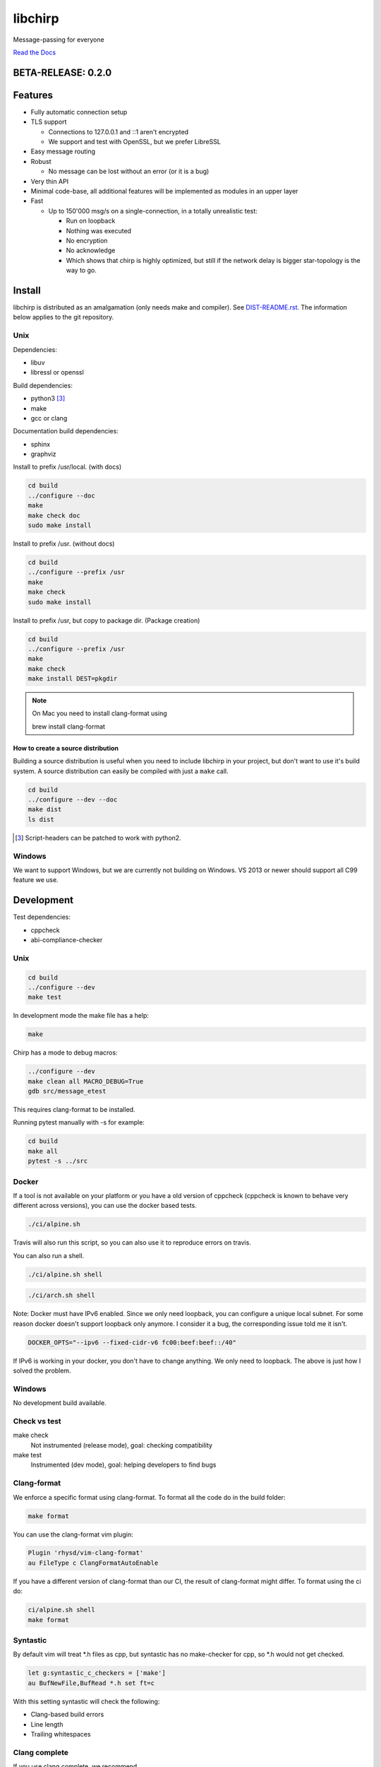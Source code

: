 ========
libchirp
========

Message-passing for everyone

|travis| |rtd|

.. |travis|  image:: https://travis-ci.org/concretecloud/chirp.svg?branch=master
   :target: https://travis-ci.org/concretecloud/chirp
.. |rtd| image:: https://1042.ch/ganwell/docs-master.svg
   :target: https://1042.ch/chirp/

`Read the Docs`_

.. _`Read the Docs`: http://1042.ch/chirp/

BETA-RELEASE: 0.2.0
===================

Features
========

* Fully automatic connection setup

* TLS support

  * Connections to 127.0.0.1 and ::1 aren't encrypted
  * We support and test with OpenSSL, but we prefer LibreSSL

* Easy message routing

* Robust

  * No message can be lost without an error (or it is a bug)

* Very thin API

* Minimal code-base, all additional features will be implemented as modules in
  an upper layer

* Fast

  * Up to 150'000 msg/s on a single-connection, in a totally unrealistic test:

    * Run on loopback

    * Nothing was executed

    * No encryption

    * No acknowledge

    * Which shows that chirp is highly optimized, but still if the network delay
      is bigger star-topology is the way to go.

Install
=======

libchirp is distributed as an amalgamation (only needs make and compiler). See
`DIST-README.rst`_. The information below applies to the git repository.

.. _`DIST-README.rst`: https://github.com/concretecloud/chirp/blob/master/mk/DIST-README.rst

Unix
----

Dependencies:

* libuv

* libressl or openssl

Build dependencies:

* python3 [3]_

* make

* gcc or clang

Documentation build dependencies:

* sphinx

* graphviz

Install to prefix /usr/local. (with docs)

.. code-block:: bash

   cd build
   ../configure --doc
   make
   make check doc
   sudo make install

Install to prefix /usr. (without docs)

.. code-block:: bash

   cd build
   ../configure --prefix /usr
   make
   make check
   sudo make install

Install to prefix /usr, but copy to package dir. (Package creation)

.. code-block:: bash

   cd build
   ../configure --prefix /usr
   make
   make check
   make install DEST=pkgdir

.. note::

   On Mac you need to install clang-format using

   brew install clang-format

.. _source_dist:

How to create a source distribution
~~~~~~~~~~~~~~~~~~~~~~~~~~~~~~~~~~~

Building a source distribution is useful when you need to include libchirp in
your project, but don't want to use it's build system. A source distribution can
easily be compiled with just a ``make`` call.

.. code-block:: bash

   cd build
   ../configure --dev --doc
   make dist
   ls dist

.. [3] Script-headers can be patched to work with python2.

Windows
-------

We want to support Windows, but we are currently not building on Windows. VS
2013 or newer should support all C99 feature we use.


Development
===========

Test dependencies:

* cppcheck
* abi-compliance-checker

Unix
----

.. code-block:: bash

   cd build
   ../configure --dev
   make test

In development mode the make file has a help:

.. code-block:: bash

   make

Chirp has a mode to debug macros:

.. code-block:: bash

   ../configure --dev
   make clean all MACRO_DEBUG=True
   gdb src/message_etest

This requires clang-format to be installed.

Running pytest manually with -s for example:

.. code-block:: bash

   cd build
   make all
   pytest -s ../src

Docker
------

If a tool is not available on your platform or you have a old version of
cppcheck (cppcheck is known to behave very different across versions), you can
use the docker based tests.

.. code-block:: bash

   ./ci/alpine.sh

Travis will also run this script, so you can also use it to reproduce errors on
travis.

You can also run a shell.

.. code-block:: bash

   ./ci/alpine.sh shell

.. code-block:: bash

   ./ci/arch.sh shell

Note: Docker must have IPv6 enabled. Since we only need loopback, you can
configure a unique local subnet. For some reason docker doesn't support loopback
only anymore. I consider it a bug, the corresponding issue told me it isn't.

.. code-block:: bash

   DOCKER_OPTS="--ipv6 --fixed-cidr-v6 fc00:beef:beef::/40"

If IPv6 is working in your docker, you don't have to change anything. We only
need to loopback. The above is just how I solved the problem.

Windows
-------

No development build available.

Check vs test
-------------

make check
    Not instrumented (release mode), goal: checking compatibility

make test
    Instrumented (dev mode), goal: helping developers to find bugs

Clang-format
------------

We enforce a specific format using clang-format. To format all the code do in
the build folder:

.. code-block:: bash

   make format

You can use the clang-format vim plugin:

.. code-block:: vim

   Plugin 'rhysd/vim-clang-format'
   au FileType c ClangFormatAutoEnable

If you have a different version of clang-format than our CI, the result of
clang-format might differ. To format using the ci do:

.. code-block:: bash

   ci/alpine.sh shell
   make format


Syntastic
---------

By default vim will treat \*.h files as cpp, but syntastic has no make-checker
for cpp, so \*.h would not get checked.

.. code-block:: bash

   let g:syntastic_c_checkers = ['make']
   au BufNewFile,BufRead *.h set ft=c

With this setting syntastic will check the following:

* Clang-based build errors
* Line length
* Trailing whitespaces

Clang complete
--------------

If you use clang complete, we recommend

.. code-block:: vim

   let g:clang_auto_select     = 1
   let g:clang_snippets        = 1
   let g:clang_snippets_engine = 'clang_complete'

Changes
=======

2017-01-03 - 0.2.0-beta
-----------------------

* Initial public beta release

* All functional features implemented

* Some performance/build features missing

Thanks
======

For letting me do this:

* `Adfinis SyGroup`_

.. _`Adfinis SyGroup`: https://www.adfinis-sygroup.ch/

For helping me with the architecture:

* David Vogt @winged
* Sven Osterwalder @sosterwalder

For helping me with the documentation:

* Sven Osterwalder @sosterwalder
* David Vogt @winged

For reviewing my pull requests:

* Oliver Sauder @sliverc
* David Vogt @winged
* Tobias Rueetschi @keachi

License
=======

libchirp is subject to the terms of the Mozilla Public License, v. 2.0. Creating
a "Larger Work" under the GNU (Lesser) General Public License is explicitly
allowed. Contributors to libchirp must agree to the Mozilla Public License, v.
2.0.

Contributing
============

Please open an issue first. Contributions of missing features are very welcome, but
we want to keep to scope of libchirp minimal, so additional features should
probably be implemented in an upper layer.

Most valuable contributions:

* If you run continuous integration on your app, build chirp with
  CH_ENABLE_ASSERTS and report bugs.

* Contribute any kind of tests or fuzzing (if possible hypothesis_ based)

* Make bindings for your favorite language

* Make packages for your favorite distribution

* Promote libchirp

.. _hypothesis: https://hypothesis.readthedocs.io/en/latest/
